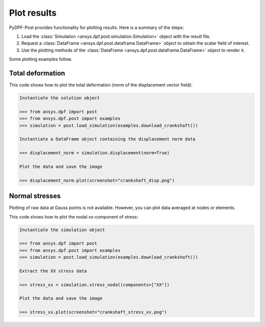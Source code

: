 .. _user_guide_plotting:

************
Plot results
************

PyDPF-Post provides functionality for plotting results. Here is a summary of
the steps:

#. Load the :class:`Simulation <ansys.dpf.post.simulation.Simulation>` object
   with the result file.
#. Request a :class:`DataFrame <ansys.dpf.post.dataframe.DataFrame>` object to
   obtain the scalar field of interest.
#. Use the plotting methods of the :class:`DataFrame <ansys.dpf.post.dataframe.DataFrame>` object
   to render it.

Some plotting examples follow.

Total deformation 
-----------------

This code shows how to plot the total deformation (norm of the displacement vector field):

.. code:: python

    Instantiate the solution object

    >>> from ansys.dpf import post
    >>> from ansys.dpf.post import examples
    >>> simulation = post.load_simulation(examples.download_crankshaft())

    Instantiate a DataFrame object containing the displacement norm data

    >>> displacement_norm = simulation.displacement(norm=True)

    Plot the data and save the image

    >>> displacement_norm.plot(screenshot="crankshaft_disp.png")

.. figure:: ./../images/crankshaft_disp.png
    :width: 300pt

Normal stresses
---------------

Plotting of raw data at Gauss points is not available.
However, you can plot data averaged at nodes or elements.

This code shows how to plot the nodal xx-component of stress:

.. code:: python

    Instantiate the simulation object

    >>> from ansys.dpf import post
    >>> from ansys.dpf.post import examples
    >>> simulation = post.load_simulation(examples.download_crankshaft())

    Extract the XX stress data

    >>> stress_xx = simulation.stress_nodal(components=["XX"])

    Plot the data and save the image

    >>> stress_xx.plot(screenshot="crankshaft_stress_xx.png")

.. figure:: ./../images/crankshaft_stress_xx.png
    :width: 300pt
